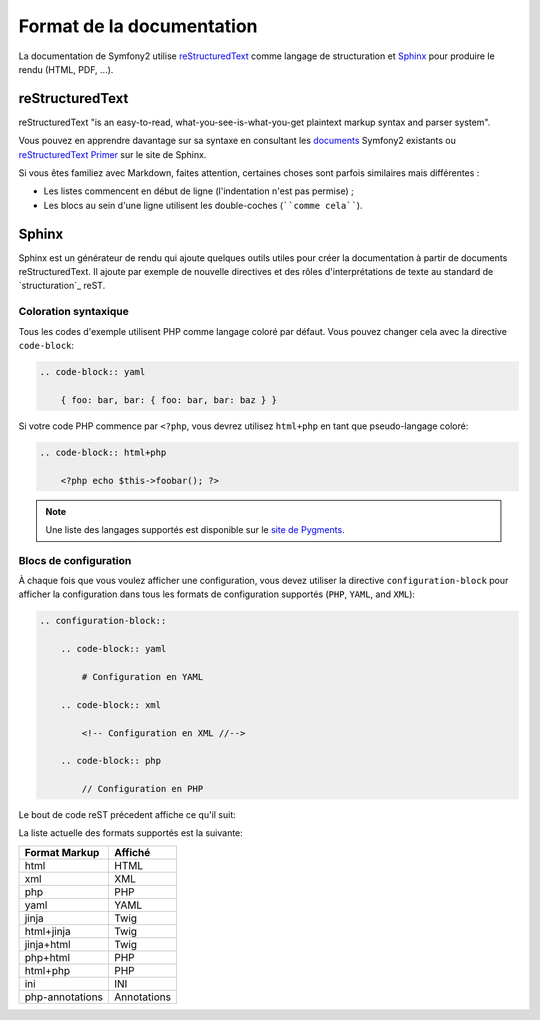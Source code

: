 Format de la documentation
==========================

La documentation de Symfony2 utilise `reStructuredText`_ comme langage de
structuration et `Sphinx`_ pour produire le rendu (HTML, PDF, ...).

reStructuredText
----------------

reStructuredText "is an easy-to-read, what-you-see-is-what-you-get plaintext
markup syntax and parser system".

Vous pouvez en apprendre davantage sur sa syntaxe en consultant les `documents`_
Symfony2 existants ou `reStructuredText Primer`_ sur le site de Sphinx.

.. todo: "si vous êtes familiez", à revoir

Si vous êtes familiez avec Markdown, faites attention, certaines choses sont
parfois similaires mais différentes :

* Les listes commencent en début de ligne (l'indentation n'est pas permise) ;

* Les blocs au sein d'une ligne utilisent les double-coches (````comme cela````).

Sphinx
------

Sphinx est un générateur de rendu qui ajoute quelques outils utiles pour créer
la documentation à partir de documents reStructuredText. Il ajoute par exemple
de nouvelle directives et des rôles d'interprétations de texte au standard de
`structuration`_ reST.

Coloration syntaxique
~~~~~~~~~~~~~~~~~~~~~

Tous les codes d'exemple utilisent PHP comme langage coloré par défaut. Vous
pouvez changer cela avec la directive ``code-block``:

.. code-block:: rst

    .. code-block:: yaml

        { foo: bar, bar: { foo: bar, bar: baz } }

Si votre code PHP commence par ``<?php``, vous devrez utilisez ``html+php``
en tant que pseudo-langage coloré:

.. code-block:: rst

    .. code-block:: html+php

        <?php echo $this->foobar(); ?>

.. note::

    Une liste des langages supportés est disponible sur le `site de Pygments`_.

Blocs de configuration
~~~~~~~~~~~~~~~~~~~~~~

À chaque fois que vous voulez afficher une configuration, vous devez utiliser
la directive ``configuration-block`` pour afficher la configuration dans tous
les formats de configuration supportés (``PHP``, ``YAML``, and ``XML``):

.. code-block:: rst

    .. configuration-block::

        .. code-block:: yaml

            # Configuration en YAML

        .. code-block:: xml

            <!-- Configuration en XML //-->

        .. code-block:: php

            // Configuration en PHP

Le bout de code reST précedent affiche ce qu'il suit:

.. configuration-block::

    .. code-block:: yaml

        # Configuration en YAML

    .. code-block:: xml

        <!-- Configuration en XML //-->

    .. code-block:: php

        // Configuration en PHP

La liste actuelle des formats supportés est la suivante:

=============== ===========
Format Markup   Affiché
=============== ===========
html            HTML
xml             XML
php             PHP
yaml            YAML
jinja           Twig
html+jinja      Twig
jinja+html      Twig
php+html        PHP
html+php        PHP
ini             INI
php-annotations Annotations
=============== ===========

.. _reStructuredText:        http://docutils.sf.net/rst.html
.. _Sphinx:                  http://sphinx.pocoo.org/
.. _documents:               http://github.com/symfony/symfony-docs
.. _reStructuredText Primer: http://sphinx.pocoo.org/rest.html
.. _structration:            http://sphinx.pocoo.org/markup/
.. _site de Pygments:        http://pygments.org/languages/
